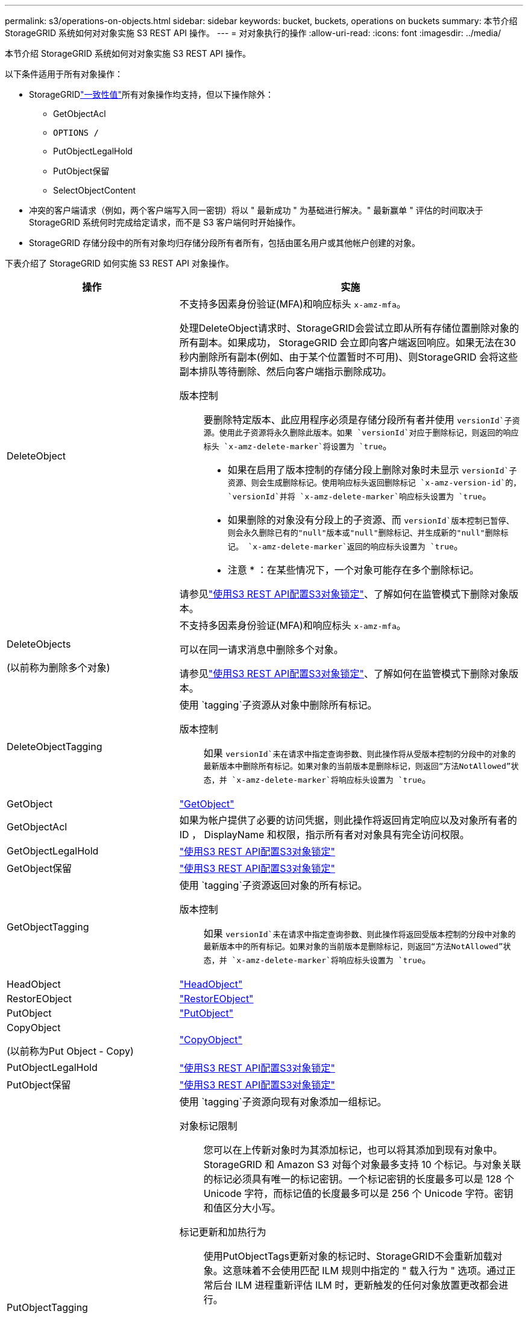 ---
permalink: s3/operations-on-objects.html 
sidebar: sidebar 
keywords: bucket, buckets, operations on buckets 
summary: 本节介绍 StorageGRID 系统如何对对象实施 S3 REST API 操作。 
---
= 对对象执行的操作
:allow-uri-read: 
:icons: font
:imagesdir: ../media/


[role="lead"]
本节介绍 StorageGRID 系统如何对对象实施 S3 REST API 操作。

以下条件适用于所有对象操作：

* StorageGRIDlink:consistency.html["一致性值"]所有对象操作均支持，但以下操作除外：
+
** GetObjectAcl
** `OPTIONS /`
** PutObjectLegalHold
** PutObject保留
** SelectObjectContent


* 冲突的客户端请求（例如，两个客户端写入同一密钥）将以 " 最新成功 " 为基础进行解决。" 最新赢单 " 评估的时间取决于 StorageGRID 系统何时完成给定请求，而不是 S3 客户端何时开始操作。
* StorageGRID 存储分段中的所有对象均归存储分段所有者所有，包括由匿名用户或其他帐户创建的对象。


下表介绍了 StorageGRID 如何实施 S3 REST API 对象操作。

[cols="1a,2a"]
|===
| 操作 | 实施 


 a| 
DeleteObject
 a| 
不支持多因素身份验证(MFA)和响应标头 `x-amz-mfa`。

处理DeleteObject请求时、StorageGRID会尝试立即从所有存储位置删除对象的所有副本。如果成功， StorageGRID 会立即向客户端返回响应。如果无法在30秒内删除所有副本(例如、由于某个位置暂时不可用)、则StorageGRID 会将这些副本排队等待删除、然后向客户端指示删除成功。

版本控制:: 要删除特定版本、此应用程序必须是存储分段所有者并使用 `versionId`子资源。使用此子资源将永久删除此版本。如果 `versionId`对应于删除标记，则返回的响应标头 `x-amz-delete-marker`将设置为 `true`。
+
--
* 如果在启用了版本控制的存储分段上删除对象时未显示 `versionId`子资源、则会生成删除标记。使用响应标头返回删除标记 `x-amz-version-id`的， `versionId`并将 `x-amz-delete-marker`响应标头设置为 `true`。
* 如果删除的对象没有分段上的子资源、而 `versionId`版本控制已暂停、则会永久删除已有的"null"版本或"null"删除标记、并生成新的"null"删除标记。 `x-amz-delete-marker`返回的响应标头设置为 `true`。
+
* 注意 * ：在某些情况下，一个对象可能存在多个删除标记。



--


请参见link:../s3/use-s3-api-for-s3-object-lock.html["使用S3 REST API配置S3对象锁定"]、了解如何在监管模式下删除对象版本。



 a| 
DeleteObjects

(以前称为删除多个对象)
 a| 
不支持多因素身份验证(MFA)和响应标头 `x-amz-mfa`。

可以在同一请求消息中删除多个对象。

请参见link:../s3/use-s3-api-for-s3-object-lock.html["使用S3 REST API配置S3对象锁定"]、了解如何在监管模式下删除对象版本。



 a| 
DeleteObjectTagging
 a| 
使用 `tagging`子资源从对象中删除所有标记。

版本控制:: 如果 `versionId`未在请求中指定查询参数、则此操作将从受版本控制的分段中的对象的最新版本中删除所有标记。如果对象的当前版本是删除标记，则返回“方法NotAllowed”状态，并 `x-amz-delete-marker`将响应标头设置为 `true`。




 a| 
GetObject
 a| 
link:get-object.html["GetObject"]



 a| 
GetObjectAcl
 a| 
如果为帐户提供了必要的访问凭据，则此操作将返回肯定响应以及对象所有者的 ID ， DisplayName 和权限，指示所有者对对象具有完全访问权限。



 a| 
GetObjectLegalHold
 a| 
link:../s3/use-s3-api-for-s3-object-lock.html["使用S3 REST API配置S3对象锁定"]



 a| 
GetObject保留
 a| 
link:../s3/use-s3-api-for-s3-object-lock.html["使用S3 REST API配置S3对象锁定"]



 a| 
GetObjectTagging
 a| 
使用 `tagging`子资源返回对象的所有标记。

版本控制:: 如果 `versionId`未在请求中指定查询参数、则此操作将返回受版本控制的分段中对象的最新版本中的所有标记。如果对象的当前版本是删除标记，则返回“方法NotAllowed”状态，并 `x-amz-delete-marker`将响应标头设置为 `true`。




 a| 
HeadObject
 a| 
link:head-object.html["HeadObject"]



 a| 
RestorEObject
 a| 
link:post-object-restore.html["RestorEObject"]



 a| 
PutObject
 a| 
link:put-object.html["PutObject"]



 a| 
CopyObject

(以前称为Put Object - Copy)
 a| 
link:put-object-copy.html["CopyObject"]



 a| 
PutObjectLegalHold
 a| 
link:../s3/use-s3-api-for-s3-object-lock.html["使用S3 REST API配置S3对象锁定"]



 a| 
PutObject保留
 a| 
link:../s3/use-s3-api-for-s3-object-lock.html["使用S3 REST API配置S3对象锁定"]



 a| 
PutObjectTagging
 a| 
使用 `tagging`子资源向现有对象添加一组标记。

对象标记限制:: 您可以在上传新对象时为其添加标记，也可以将其添加到现有对象中。StorageGRID 和 Amazon S3 对每个对象最多支持 10 个标记。与对象关联的标记必须具有唯一的标记密钥。一个标记密钥的长度最多可以是 128 个 Unicode 字符，而标记值的长度最多可以是 256 个 Unicode 字符。密钥和值区分大小写。
标记更新和加热行为:: 使用PutObjectTags更新对象的标记时、StorageGRID不会重新加载对象。这意味着不会使用匹配 ILM 规则中指定的 " 载入行为 " 选项。通过正常后台 ILM 进程重新评估 ILM 时，更新触发的任何对象放置更改都会进行。
+
--
这意味着、如果ILM规则使用stricting选项执行加数据操作、则在无法放置所需对象(例如、新需要的位置不可用)时不会执行任何操作。更新后的对象会保留其当前位置，直到可以进行所需的位置为止。

--
解决冲突:: 冲突的客户端请求（例如，两个客户端写入同一密钥）将以 " 最新成功 " 为基础进行解决。" 最新赢单 " 评估的时间取决于 StorageGRID 系统何时完成给定请求，而不是 S3 客户端何时开始操作。
版本控制:: 如果 `versionId`未在请求中指定查询参数、则此操作会将标记添加到受版本控制的分段中对象的最新版本。如果对象的当前版本是删除标记，则返回“方法NotAllowed”状态，并 `x-amz-delete-marker`将响应标头设置为 `true`。




 a| 
SelectObjectContent
 a| 
link:select-object-content.html["SelectObjectContent"]

|===